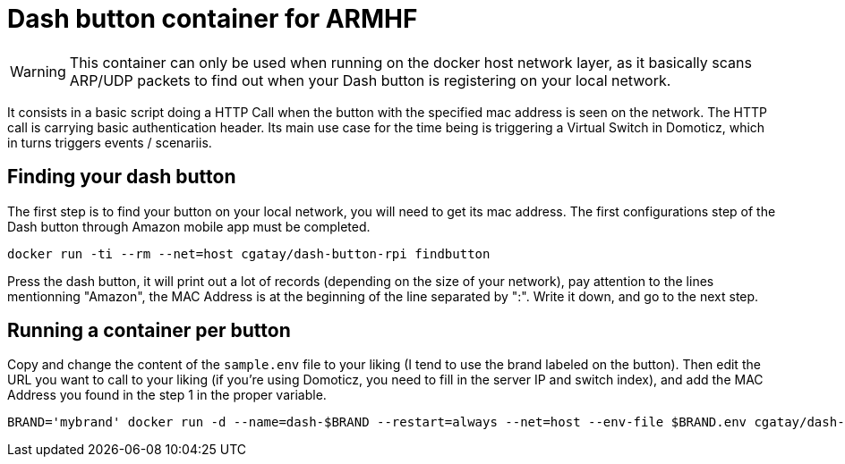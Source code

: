 # Dash button container for ARMHF

WARNING: This container can only be used when running on the docker host network layer, as it basically scans ARP/UDP packets to find out when your Dash button is registering on your local network.

It consists in a basic script doing a HTTP Call when the button with the specified mac address is seen on the network. The HTTP call is carrying basic authentication header. Its main use case for the time being is triggering a Virtual Switch in Domoticz, which in turns triggers events / scenariis.

## Finding your dash button

The first step is to find your button on your local network, you will need to get its mac address. The first configurations step of the Dash button through Amazon mobile app must be completed.

[source,bash]
----
docker run -ti --rm --net=host cgatay/dash-button-rpi findbutton
----

Press the dash button, it will print out a lot of records (depending on the size of your network), pay attention to the lines mentionning "Amazon", the MAC Address is at the beginning of the line separated by ":". Write it down, and go to the next step.

## Running a container per button

Copy and change the content of the `sample.env` file to your liking (I tend to use the brand labeled on the button).
Then edit the URL you want to call to your liking (if you're using Domoticz, you need to fill in the server IP and switch index), and add the MAC Address you found in the step 1 in the proper variable.

[source,bash]
----
BRAND='mybrand' docker run -d --name=dash-$BRAND --restart=always --net=host --env-file $BRAND.env cgatay/dash-button-rpi
----
